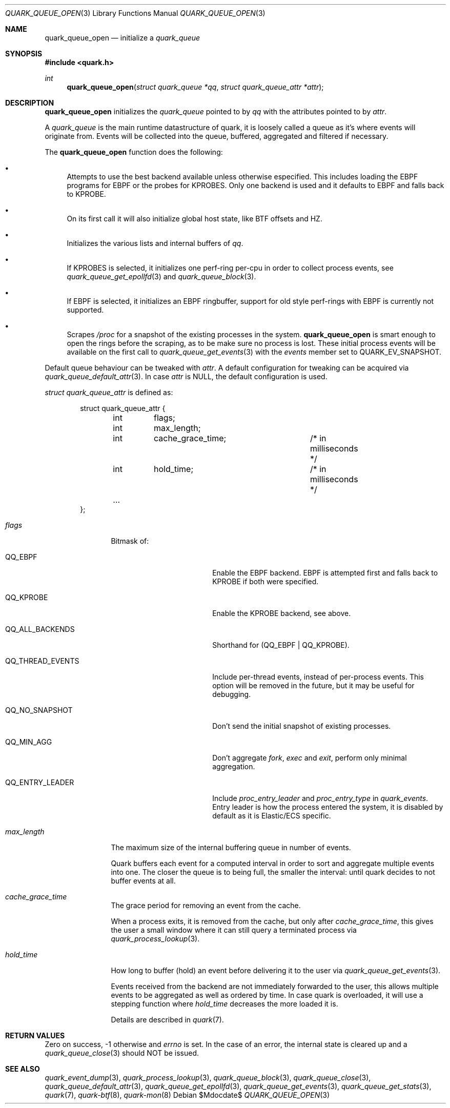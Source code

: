 .Dd $Mdocdate$
.Dt QUARK_QUEUE_OPEN 3
.Os
.Sh NAME
.Nm quark_queue_open
.Nd initialize a
.Vt quark_queue
.Sh SYNOPSIS
.In quark.h
.Ft int
.Fn quark_queue_open "struct quark_queue *qq" "struct quark_queue_attr *attr"
.Sh DESCRIPTION
.Nm
initializes the
.Vt quark_queue
pointed to by
.Fa qq
with the attributes pointed to by
.Fa attr .
.Pp
A
.Vt quark_queue
is the main runtime datastructure of quark, it is loosely called a queue as it's
where events will originate from.
Events will be collected into the queue, buffered, aggregated and filtered if
necessary.
.Pp
The
.Nm
function does the following:
.Bl -bullet
.It
Attempts to use the best backend available unless otherwise especified.
This includes loading the EBPF programs for EBPF or the probes for KPROBES.
Only one backend is used and it defaults to EBPF and falls back to KPROBE.
.It
On its first call it will also initialize global host state, like BTF offsets
and HZ.
.It
Initializes the various lists and internal buffers of
.Fa qq .
.It
If KPROBES is selected, it initializes one perf-ring per-cpu in order to
collect process events, see
.Xr quark_queue_get_epollfd 3
and
.Xr quark_queue_block 3 .
.It
If EBPF is selected, it initializes an EBPF ringbuffer, support for
old style perf-rings with EBPF is currently not supported.
.It
Scrapes
.Pa /proc
for a snapshot of the existing processes in the system.
.Nm
is smart enough to open the rings before the scraping, as to be make sure no
process is lost.
These initial process events will be available on the first call to
.Xr quark_queue_get_events 3
with the
.Vt events
member set to
.Dv QUARK_EV_SNAPSHOT .
.El
.Pp
Default queue behaviour can be tweaked with
.Fa attr .
A default configuration for tweaking can be acquired via
.Xr quark_queue_default_attr 3 .
In case
.Fa attr
is NULL, the default configuration is used.
.Pp
.Fa struct quark_queue_attr
is defined as:
.Bd -literal -offset indent
struct quark_queue_attr {
	int	 flags;
	int	 max_length;
	int	 cache_grace_time;	/* in milliseconds */
	int	 hold_time;		/* in milliseconds */
	...
};
.Ed
.Bl -tag -width "max_length"
.It Em flags
Bitmask of:
.Bl -tag -width QQ_THREAD_EVENTS
.It Dv QQ_EBPF
Enable the EBPF backend.
EBPF is attempted first and falls back to KPROBE if both were specified.
.It Dv QQ_KPROBE
Enable the KPROBE backend, see above.
.It Dv QQ_ALL_BACKENDS
Shorthand for (QQ_EBPF | QQ_KPROBE).
.It Dv QQ_THREAD_EVENTS
Include per-thread events, instead of per-process events.
This option will be removed in the future, but it may be useful for debugging.
.It Dv QQ_NO_SNAPSHOT
Don't send the initial snapshot of existing processes.
.It Dv QQ_MIN_AGG
Don't aggregate
.Em fork ,
.Em exec
and
.Em exit ,
perform only minimal aggregation.
.It Dv QQ_ENTRY_LEADER
Include
.Em proc_entry_leader
and
.Em proc_entry_type
in
.Em quark_events .
Entry leader is how the process entered the system, it is disabled by default as
it is Elastic/ECS specific.
.El
.It Em max_length
The maximum size of the internal buffering queue in number of events.
.Pp
Quark buffers each event for a computed interval in order to sort and aggregate
multiple events into one.
The closer the queue is to being full, the smaller the interval: until quark
decides to not buffer events at all.
.It Em cache_grace_time
The grace period for removing an event from the cache.
.Pp
When a process exits, it is removed from the cache, but only after
.Em cache_grace_time ,
this gives the user a small window where it can still query a terminated process
via
.Xr quark_process_lookup 3 .
.It Em hold_time
How long to buffer (hold) an event before delivering it to the user via
.Xr quark_queue_get_events 3 .
.Pp
Events received from the backend are not immediately forwarded to the user, this
allows multiple events to be aggregated as well as ordered by time.
In case quark is overloaded, it will use a stepping function where
.Em hold_time
decreases the more loaded it is.
.Pp
Details are described in
.Xr quark 7 .
.El
.Sh RETURN VALUES
Zero on success, -1 otherwise and
.Va errno
is set.
In the case of an error, the internal state is cleared up and a
.Xr quark_queue_close 3
should NOT be issued.
.Sh SEE ALSO
.Xr quark_event_dump 3 ,
.Xr quark_process_lookup 3 ,
.Xr quark_queue_block 3 ,
.Xr quark_queue_close 3 ,
.Xr quark_queue_default_attr 3 ,
.Xr quark_queue_get_epollfd 3 ,
.Xr quark_queue_get_events 3 ,
.Xr quark_queue_get_stats 3 ,
.Xr quark 7 ,
.Xr quark-btf 8 ,
.Xr quark-mon 8

